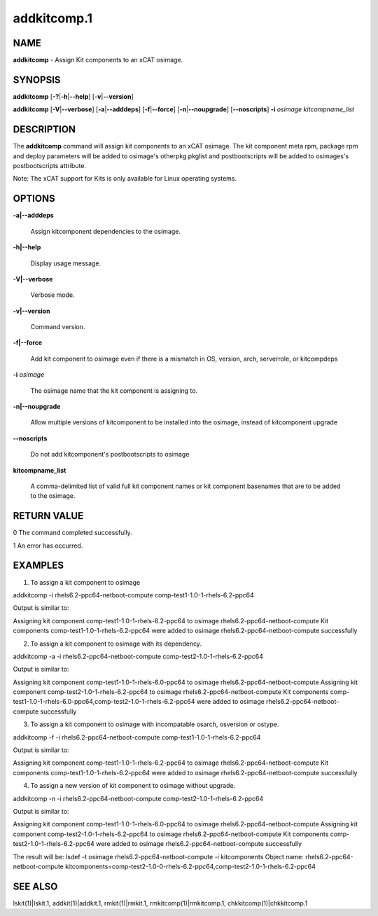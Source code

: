 
############
addkitcomp.1
############

.. highlight:: perl


****
NAME
****


\ **addkitcomp**\  - Assign Kit components to an xCAT osimage.


********
SYNOPSIS
********


\ **addkitcomp**\  [\ **-?**\ |\ **-h**\ |\ **--help**\ ] [\ **-v**\ |\ **--version**\ ]

\ **addkitcomp**\  [\ **-V**\ |\ **--verbose**\ ] [\ **-a**\ |\ **--adddeps**\ ] [\ **-f**\ |\ **--force**\ ] [\ **-n**\ |\ **--noupgrade**\ ] [\ **--noscripts**\ ] \ **-i**\  \ *osimage*\   \ *kitcompname_list*\ 


***********
DESCRIPTION
***********


The \ **addkitcomp**\  command will assign kit components to an xCAT osimage. The kit component meta rpm, package rpm and deploy parameters will be added to osimage's otherpkg.pkglist and postbootscripts will be added to osimages's postbootscripts attribute.

Note: The xCAT support for Kits is only available for Linux operating systems.


*******
OPTIONS
*******



\ **-a|--adddeps**\ 
 
 Assign kitcomponent dependencies to the osimage.
 


\ **-h|--help**\ 
 
 Display usage message.
 


\ **-V|--verbose**\ 
 
 Verbose mode.
 


\ **-v|--version**\ 
 
 Command version.
 


\ **-f|--force**\ 
 
 Add kit component to osimage even if there is a mismatch in OS, version, arch, serverrole, or kitcompdeps
 


\ **-i**\  \ *osimage*\ 
 
 The osimage name that the kit component is assigning to.
 


\ **-n|--noupgrade**\ 
 
 Allow multiple versions of kitcomponent to be installed into the osimage, instead of kitcomponent upgrade
 


\ **--noscripts**\ 
 
 Do not add kitcomponent's postbootscripts to osimage
 


\ **kitcompname_list**\ 
 
 A comma-delimited list of valid full kit component names or kit component basenames that are to be added to the osimage.
 



************
RETURN VALUE
************


0  The command completed successfully.

1  An error has occurred.


********
EXAMPLES
********


1. To assign a kit component to osimage

addkitcomp -i rhels6.2-ppc64-netboot-compute comp-test1-1.0-1-rhels-6.2-ppc64

Output is similar to:

Assigning kit component comp-test1-1.0-1-rhels-6.2-ppc64 to osimage rhels6.2-ppc64-netboot-compute
Kit components comp-test1-1.0-1-rhels-6.2-ppc64 were added to osimage rhels6.2-ppc64-netboot-compute successfully

2. To assign a kit component to osimage with its dependency.

addkitcomp -a -i rhels6.2-ppc64-netboot-compute comp-test2-1.0-1-rhels-6.2-ppc64

Output is similar to:

Assigning kit component comp-test1-1.0-1-rhels-6.0-ppc64 to osimage rhels6.2-ppc64-netboot-compute
Assigning kit component comp-test2-1.0-1-rhels-6.2-ppc64 to osimage rhels6.2-ppc64-netboot-compute
Kit components comp-test1-1.0-1-rhels-6.0-ppc64,comp-test2-1.0-1-rhels-6.2-ppc64 were added to osimage rhels6.2-ppc64-netboot-compute successfully

3. To assign a kit component to osimage with incompatable osarch, osversion or ostype.

addkitcomp -f -i rhels6.2-ppc64-netboot-compute comp-test1-1.0-1-rhels-6.2-ppc64

Output is similar to:

Assigning kit component comp-test1-1.0-1-rhels-6.2-ppc64 to osimage rhels6.2-ppc64-netboot-compute
Kit components comp-test1-1.0-1-rhels-6.2-ppc64 were added to osimage rhels6.2-ppc64-netboot-compute successfully

4. To assign a new version of kit component to osimage without upgrade.

addkitcomp -n -i rhels6.2-ppc64-netboot-compute comp-test2-1.0-1-rhels-6.2-ppc64

Output is similar to:

Assigning kit component comp-test1-1.0-1-rhels-6.0-ppc64 to osimage rhels6.2-ppc64-netboot-compute
Assigning kit component comp-test2-1.0-1-rhels-6.2-ppc64 to osimage rhels6.2-ppc64-netboot-compute
Kit components comp-test2-1.0-1-rhels-6.2-ppc64 were added to osimage rhels6.2-ppc64-netboot-compute successfully

The result will be:
lsdef -t osimage rhels6.2-ppc64-netboot-compute -i kitcomponents
Object name: rhels6.2-ppc64-netboot-compute
kitcomponents=comp-test2-1.0-0-rhels-6.2-ppc64,comp-test2-1.0-1-rhels-6.2-ppc64


********
SEE ALSO
********


lskit(1)|lskit.1, addkit(1)|addkit.1, rmkit(1)|rmkit.1, rmkitcomp(1)|rmkitcomp.1, chkkitcomp(1)|chkkitcomp.1

